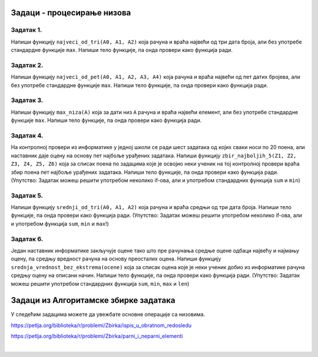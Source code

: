 Задаци - процесирање низова
---------------------------

Задатак 1.
''''''''''

Напиши функцију ``najveci_od_tri(A0, A1, A2)`` која рачуна  и враћа највећи од три дата броја, али без употребе стандардне функције ``max``.
Напиши тело функције, па онда провери како функција ради.

.. activecode:: zadatak1-1
   :runortest: test1, test2, test3
   :nocodelens:

   # -*- acsection: general-init -*-
   # -*- acsection: main -*-
   def najveci_od_tri(A0, A1, A2):
       # Овде напиши функцију која рачуна највећи од бројева A0, A1, A2
       return -1234  # поправи овај ред!

   # Провера
   test1 = najveci_od_tri(5, 7, 11)
   test2 = najveci_od_tri(5, 75, 11)
   test3 = najveci_od_tri(55, 7, 11)
   # -*- acsection: after-main -*-
   print(test1, test2, test3)
   ====
   from unittest.gui import TestCaseGui
   class myTests(TestCaseGui):
       def testOne(self):
           rez1 = max([5, 7,  11])
           rez2 = max([5, 75, 11])
           rez3 = max([55, 7, 11])
           run_test = acMainSection(test1=test1,test2=test2,test3=test3)
           self.assertEqual(run_test["test1"], rez1, "Вредност променљиве 'test1' треба да буде %s" % rez1)
           self.assertEqual(run_test["test2"], rez2, "Вредност променљиве 'test2' треба да буде %s" % rez2)
           self.assertEqual(run_test["test3"], rez3, "Вредност променљиве 'test3' треба да буде %s" % rez3)
   myTests().main()


Задатак 2.
''''''''''

Напиши функцију ``najveci_od_pet(A0, A1, A2, A3, A4)``
која рачуна и враћа највећи од пет датих бројева, али без употребе стандардне функције ``max``.
Напиши тело функције, па онда провери како функција ради.

.. activecode:: zadatak1-2
   :runortest: test1, test2, test3, test4, test5
   :nocodelens:

   # -*- acsection: general-init -*-
   # -*- acsection: main -*-
   def najveci_od_pet(A0, A1, A2, A3, A4):
       # Овде напиши функцију која рачуна највећи од бројева A0, A1, A2, A3, A4
       return -1234  # поправи овај ред!

   # Провера
   test1 = najveci_od_pet(1, 2, 3, 4, 55)
   test2 = najveci_od_pet(1, 2, 3, 44, 5)
   test3 = najveci_od_pet(1, 2, 33, 4, 5)
   test4 = najveci_od_pet(1, 22, 3, 4, 5)
   test5 = najveci_od_pet(11, 2, 3, 4, 5)
   # -*- acsection: after-main -*-
   print(test1, test2, test3, test4, test5)
   ====
   from unittest.gui import TestCaseGui
   class myTests(TestCaseGui):
       def testOne(self):
           rez1 = max(1, 2, 3, 4, 55)
           rez2 = max(1, 2, 3, 44, 5)
           rez3 = max(1, 2, 33, 4, 5)
           rez4 = max(1, 22, 3, 4, 5)
           rez5 = max(11, 2, 3, 4, 5)
           run_test=acMainSection(test1=test1,test2=test2,test3=test3,test4=test4,test5=test5)
           self.assertEqual(run_test["test1"], rez1, "Вредност променљиве 'test1' треба да буде %s" % rez1)
           self.assertEqual(run_test["test2"], rez2, "Вредност променљиве 'test2' треба да буде %s" % rez2)
           self.assertEqual(run_test["test3"], rez3, "Вредност променљиве 'test3' треба да буде %s" % rez3)
           self.assertEqual(run_test["test4"], rez4, "Вредност променљиве 'test4' треба да буде %s" % rez4)
           self.assertEqual(run_test["test5"], rez5, "Вредност променљиве 'test5' треба да буде %s" % rez5)
   myTests().main()


Задатак 3.
''''''''''

Напиши функцију ``max_niza(A)`` која за дати низ ``А``
рачуна и враћа највећи елемент, али без употребе стандардне функције ``max``.
Напиши тело функције, па онда провери како функција ради.

.. activecode:: zadatak1-3
   :runortest: test1, test2, test3, test4, test5
   :nocodelens:

   # -*- acsection: general-init -*-
   # -*- acsection: main -*-
   def max_niza(A):
       # Овде напиши функцију
       return -1234  # поправи овај ред!

   # Провера
   test1 = max_niza([1, 2, 3, 4, 55, 6])
   test2 = max_niza([1, 2, 3, 4, 55, 777])
   test3 = max_niza([111, 2, 3, 4])
   test4 = max_niza([1, 222])
   test5 = max_niza([22])
   # -*- acsection: after-main -*-
   print(test1, test2, test3, test4, test5)
   ====
   from unittest.gui import TestCaseGui
   class myTests(TestCaseGui):
       def testOne(self):
           rez1 = max([1, 2, 3, 4, 55, 6])
           rez2 = max([1, 2, 3, 4, 55, 777])
           rez3 = max([111, 2, 3, 4])
           rez4 = max([1, 222])
           rez5 = max([22])
           run_test=acMainSection(test1=test1,test2=test2,test3=test3,test4=test4,test5=test5)
           self.assertEqual(run_test["test1"], rez1, "Вредност променљиве 'test1' треба да буде %s" % rez1)
           self.assertEqual(run_test["test2"], rez2, "Вредност променљиве 'test2' треба да буде %s" % rez2)
           self.assertEqual(run_test["test3"], rez3, "Вредност променљиве 'test3' треба да буде %s" % rez3)
           self.assertEqual(run_test["test4"], rez4, "Вредност променљиве 'test4' треба да буде %s" % rez4)
           self.assertEqual(run_test["test5"], rez5, "Вредност променљиве 'test5' треба да буде %s" % rez5)
   myTests().main()




Задатак 4.
'''''''''''

На контролној провери из информатике у једној школи се ради шест задатака од којих сваки носи по 20 поена, али наставник даје оцену
на основу пет најбоље урађених задатака. Напиши функцију ``zbir_najboljih_5(Z1, Z2, Z3, Z4, Z5, Z6)`` која
за списак поена по задацима које је освојио неки ученик на тој контролној провери враћа збир поена пет најбоље урађених задатака.
Напиши тело функције, па онда провери како функција ради.
(Упутство: Задатак можеш решити употребом неколико if-ова, али и употребом стандардних функција ``sum`` и ``min``)

.. activecode:: zadatak1-4
   :runortest: test1, test2, test3
   :nocodelens:

   # -*- acsection: general-init -*-
   # -*- acsection: main -*-
   def zbir_najboljih_5(Z1, Z2, Z3, Z4, Z5, Z6):
       # Овде напиши функцију
       return -1234  # поправи овај ред!

   # Провера
   test1 = zbir_najboljih_5(20, 20, 20, 20, 20, 20)
   test2 = zbir_najboljih_5(10,  0, 15, 20,  0, 20)
   test3 = zbir_najboljih_5( 5,  7, 10, 15, 17, 20)
   # -*- acsection: after-main -*-
   print(test1, test2, test3)
   ====
   from unittest.gui import TestCaseGui
   class myTests(TestCaseGui):
       def testOne(self):
           L = [20, 20, 20, 20, 20, 20]; rez1 = sum(L) - min(L)
           L = [10,  0, 15, 20,  0, 20]; rez2 = sum(L) - min(L)
           L = [ 5,  7, 10, 15, 17, 20]; rez3 = sum(L) - min(L)
           run_test = acMainSection(test1=test1,test2=test2,test3=test3)
           self.assertEqual(run_test["test1"], rez1, "Вредност променљиве 'test1' треба да буде %s" % rez1)
           self.assertEqual(run_test["test2"], rez2, "Вредност променљиве 'test2' треба да буде %s" % rez2)
           self.assertEqual(run_test["test3"], rez3, "Вредност променљиве 'test3' треба да буде %s" % rez3)
   myTests().main()


Задатак 5.
''''''''''

Напиши функцију ``srednji_od_tri(A0, A1, A2)`` која рачуна и враћа средњи од три дата броја.
Напиши тело функције, па онда провери како функција ради.
(Упутство: Задатак можеш решити употребом неколико if-ова, али и употребом функција ``sum``, ``min`` и ``max``!)


.. activecode:: zadatak1-5
   :runortest: test1, test2, test3, test4
   :nocodelens:

   # -*- acsection: general-init -*-
   # -*- acsection: main -*-
   def srednji_od_tri(A0, A1, A2):
       # Овде напиши функцију
       return -1234  # поправи овај ред!

   # Провера
   test1 = srednji_od_tri(2, 7, 5)
   test2 = srednji_od_tri(2, 5, 5)
   test3 = srednji_od_tri(5, 5, 1)
   test4 = srednji_od_tri(2, 2, 2)
   # -*- acsection: after-main -*-
   print(test1, test2, test3, test4)
   ====
   from unittest.gui import TestCaseGui
   class myTests(TestCaseGui):
       def testOne(self):
           L = [2, 7, 5]; rez1 = sum(L) - min(L) - max(L)
           L = [2, 5, 5]; rez2 = sum(L) - min(L) - max(L)
           L = [5, 5, 1]; rez3 = sum(L) - min(L) - max(L)
           L = [2, 2, 2]; rez4 = sum(L) - min(L) - max(L)
           run_test=acMainSection(test1=test1,test2=test2,test3=test3,test4=test4)
           self.assertEqual(run_test["test1"], rez1, "Вредност променљиве 'test1' треба да буде %s" % rez1)
           self.assertEqual(run_test["test2"], rez2, "Вредност променљиве 'test2' треба да буде %s" % rez2)
           self.assertEqual(run_test["test3"], rez3, "Вредност променљиве 'test3' треба да буде %s" % rez3)
           self.assertEqual(run_test["test4"], rez4, "Вредност променљиве 'test4' треба да буде %s" % rez4)
   myTests().main()



Задатак 6.
'''''''''''

Један наставник информатике закључује оцене тако што пре рачунања средње оцене одбаци највећу и најмању оцену,
па средњу вредност рачуна на основу преосталих оцена. Напиши функцију ``srednja_vrednost_bez_ekstrema(ocene)`` која
за списак оцена које је неки ученик добио из информатике рачуна средњу оцену на описани начин.
Напиши тело функције, па онда провери како функција ради.
(Упутство: Задатак можеш решити употребом стандардних функција ``sum``, ``min``, ``max`` и ``len``)

.. activecode:: zadatak1-6
   :runortest: test1, test2, test3
   :nocodelens:

   # -*- acsection: general-init -*-
   # -*- acsection: main -*-
   def srednja_vrednost_bez_ekstrema(ocene):
       # Овде напиши функцију
       return -1234  # поправи овај ред!

   # Провера
   test1 = srednja_vrednost_bez_ekstrema([5, 5, 5, 5, 5])
   test2 = srednja_vrednost_bez_ekstrema([1, 2, 5])
   test3 = srednje_vrednost_bez_ekstrema([1, 2, 3, 4, 5])
   # -*- acsection: after-main -*-
   print(test1, test2, test3)
   ====
   from unittest.gui import TestCaseGui
   class myTests(TestCaseGui):
       def testOne(self):
           L = [5, 5, 5, 5, 5]; rez1 = (sum(L) - min(L) - max(L))/(len(L) - 2)
           L = [1, 2, 5];       rez2 = (sum(L) - min(L) - max(L))/(len(L) - 2)
           L = [1, 2, 3, 4, 5]; rez3 = (sum(L) - min(L) - max(L))/(len(L) - 2)
           run_test = acMainSection(test1=test1,test2=test2,test3=test3)
           self.assertEqual(run_test["test1"], rez1, "Вредност променљиве 'test1' треба да буде %s" % rez1)
           self.assertEqual(run_test["test2"], rez2, "Вредност променљиве 'test2' треба да буде %s" % rez2)
           self.assertEqual(run_test["test3"], rez3, "Вредност променљиве 'test3' треба да буде %s" % rez3)
   myTests().main()



Задаци из Алгоритамске збирке задатака
----------------------------------------------

У следећим задацима можете да увежбате основне операције са низовима. 

https://petlja.org/biblioteka/r/problemi/Zbirka/ispis_u_obratnom_redosledu

https://petlja.org/biblioteka/r/problemi/Zbirka/parni_i_neparni_elementi

|

